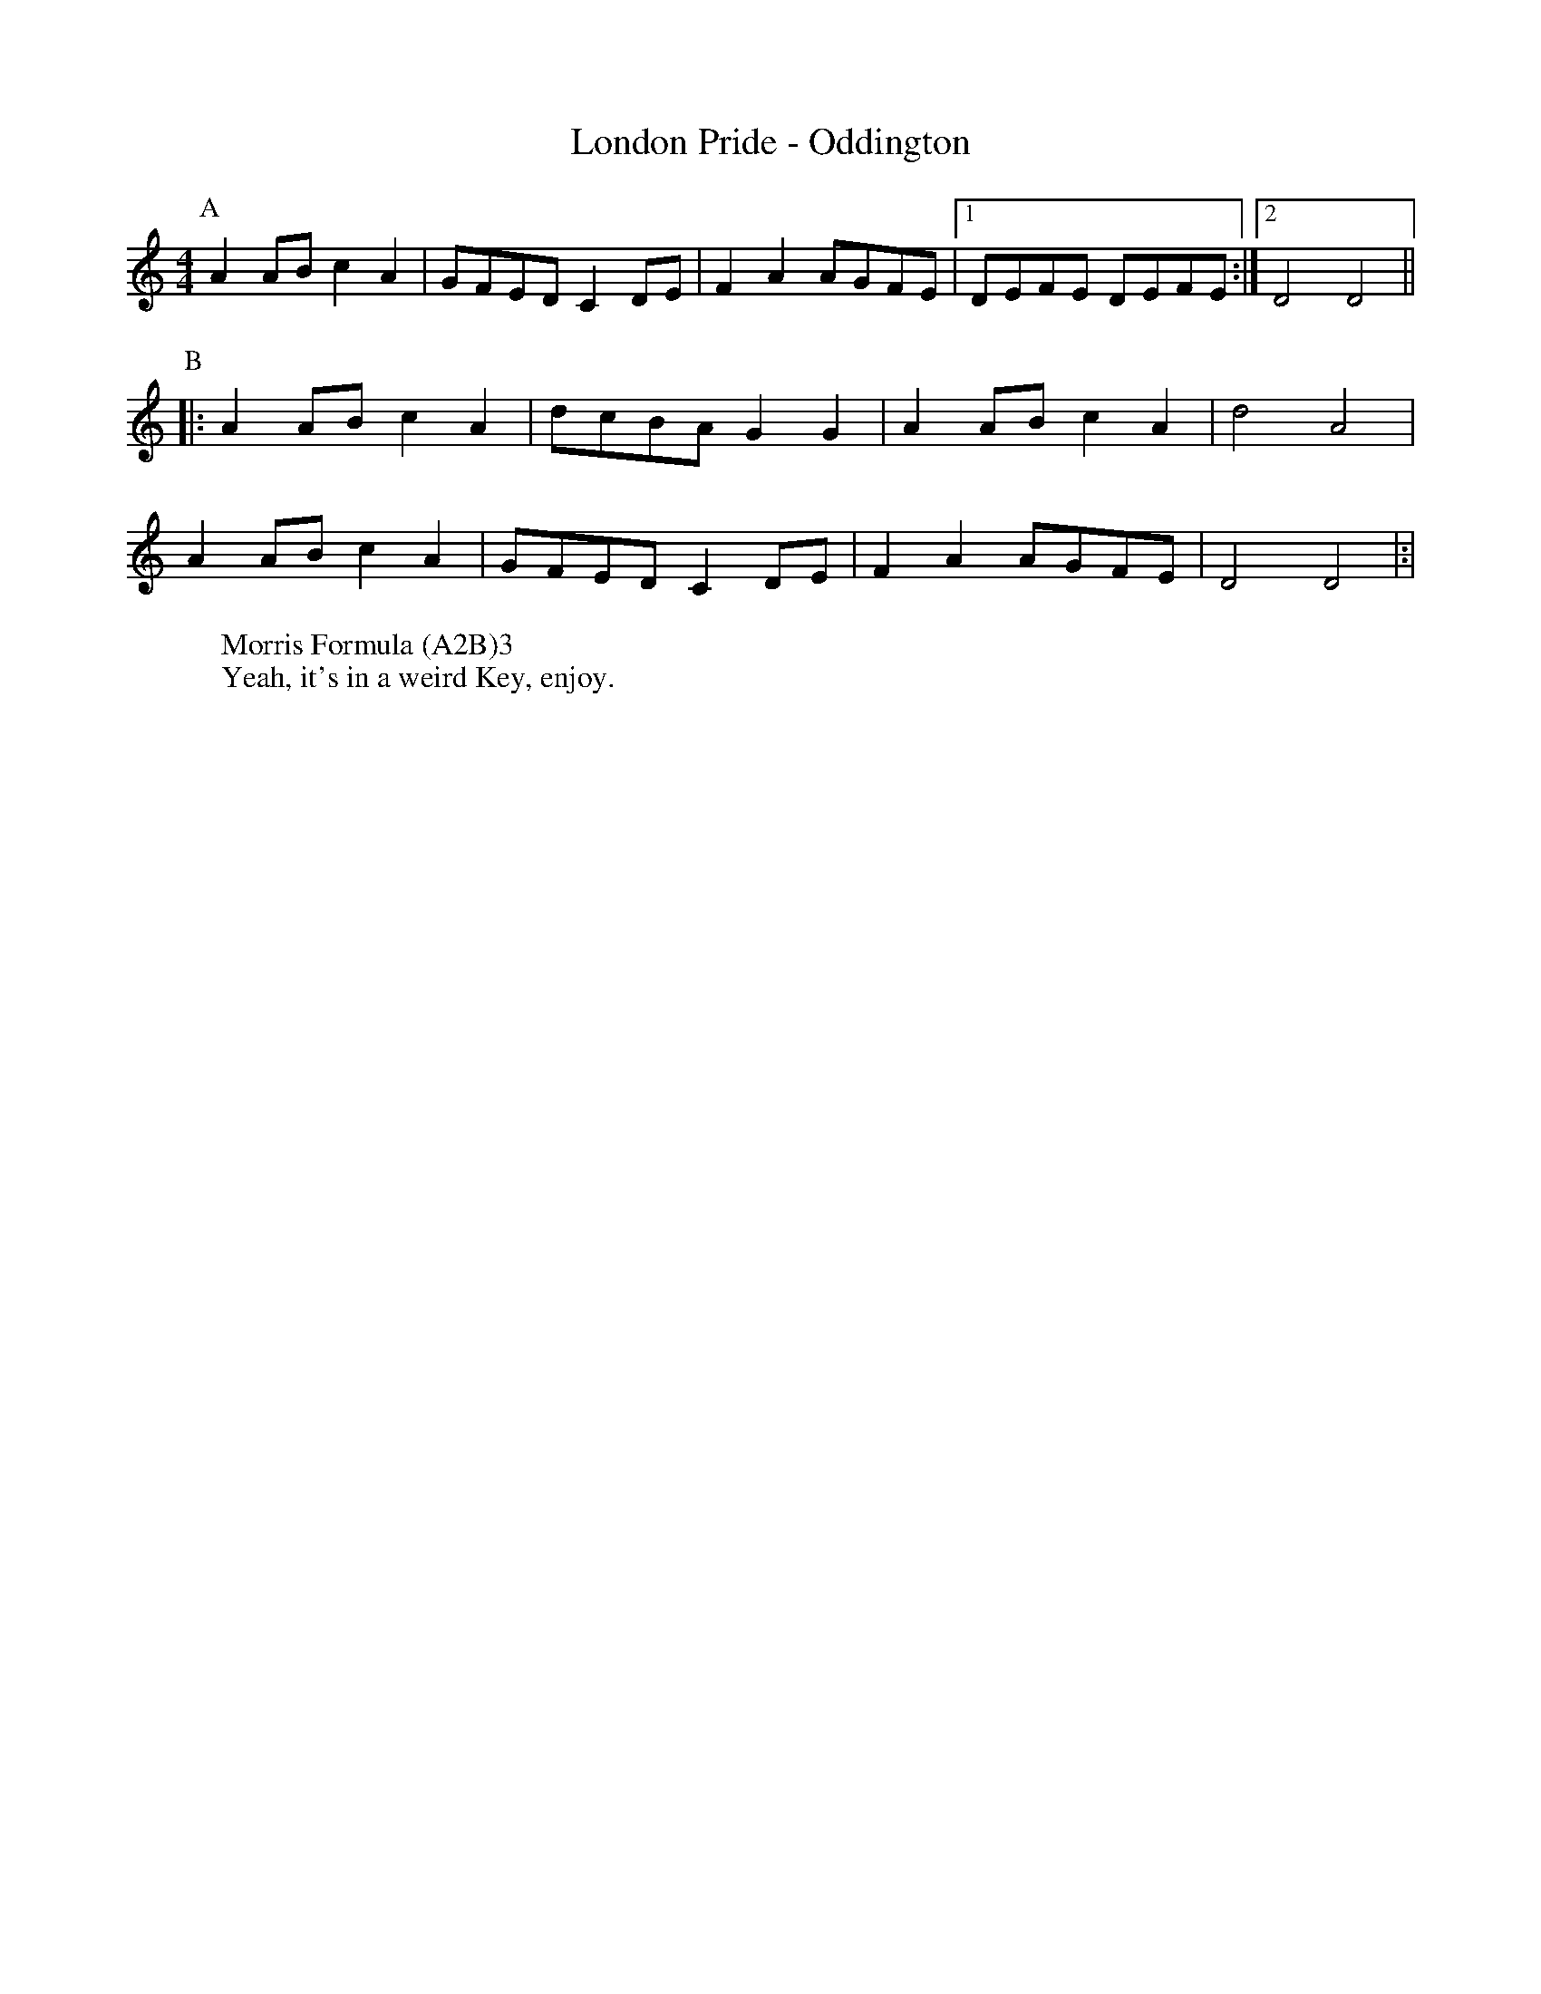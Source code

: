 X:1
T:London Pride - Oddington
M:4/4
L:1/8
S:Bacon (Benfield MS, 1925)
Z: Mackin and the internet. 
W: Morris Formula (A2B)3 
W: Yeah, it's in a weird Key, enjoy. 
K:Ddor
[P:A]A2 AB c2A2|GFED C2 DE|F2A2 AGFE|[1 DEFE DEFE :|[2 D4D4||
P:B
|:A2 AB c2A2|dcBA G2G2|A2 AB c2A2|d4 A4|
A2 AB c2A2|GFED C2 DE|F2A2 AGFE|D4 D4|:|